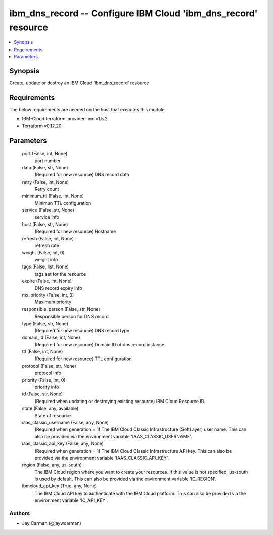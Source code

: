 
ibm_dns_record -- Configure IBM Cloud 'ibm_dns_record' resource
===============================================================

.. contents::
   :local:
   :depth: 1


Synopsis
--------

Create, update or destroy an IBM Cloud 'ibm_dns_record' resource



Requirements
------------
The below requirements are needed on the host that executes this module.

- IBM-Cloud terraform-provider-ibm v1.5.2
- Terraform v0.12.20



Parameters
----------

  port (False, int, None)
    port number


  data (False, str, None)
    (Required for new resource) DNS record data


  retry (False, int, None)
    Retry count


  minimum_ttl (False, int, None)
    Minimun TTL configuration


  service (False, str, None)
    service info


  host (False, str, None)
    (Required for new resource) Hostname


  refresh (False, int, None)
    refresh rate


  weight (False, int, 0)
    weight info


  tags (False, list, None)
    tags set for the resource


  expire (False, int, None)
    DNS record expiry info


  mx_priority (False, int, 0)
    Maximum priority


  responsible_person (False, str, None)
    Responsible person for DNS record


  type (False, str, None)
    (Required for new resource) DNS record type


  domain_id (False, int, None)
    (Required for new resource) Domain ID of dns record instance


  ttl (False, int, None)
    (Required for new resource) TTL configuration


  protocol (False, str, None)
    protocol info


  priority (False, int, 0)
    priority info


  id (False, str, None)
    (Required when updating or destroying existing resource) IBM Cloud Resource ID.


  state (False, any, available)
    State of resource


  iaas_classic_username (False, any, None)
    (Required when generation = 1) The IBM Cloud Classic Infrastructure (SoftLayer) user name. This can also be provided via the environment variable 'IAAS_CLASSIC_USERNAME'.


  iaas_classic_api_key (False, any, None)
    (Required when generation = 1) The IBM Cloud Classic Infrastructure API key. This can also be provided via the environment variable 'IAAS_CLASSIC_API_KEY'.


  region (False, any, us-south)
    The IBM Cloud region where you want to create your resources. If this value is not specified, us-south is used by default. This can also be provided via the environment variable 'IC_REGION'.


  ibmcloud_api_key (True, any, None)
    The IBM Cloud API key to authenticate with the IBM Cloud platform. This can also be provided via the environment variable 'IC_API_KEY'.













Authors
~~~~~~~

- Jay Carman (@jaywcarman)

